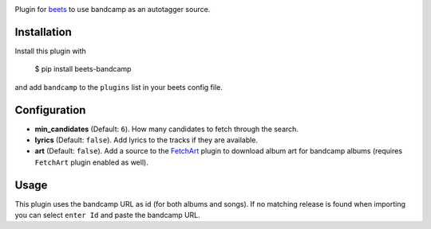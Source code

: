 .. image:: http://img.shields.io/pypi/v/beets-bandcamp.svg
    :target: https://pypi.python.org/pypi/beets-bandcamp

Plugin for `beets <https://github.com/beetbox/beets>`_ to use bandcamp as an
autotagger source.

Installation
------------

Install this plugin with

..

   $ pip install beets-bandcamp

and add ``bandcamp`` to the ``plugins`` list in your beets config file.

Configuration
-------------

*
  **min_candidates** (Default: ``6``). How many candidates to fetch through the search.

*
  **lyrics** (Default: ``false``). Add lyrics to the tracks if they are available.

*
  **art** (Default: ``false``). Add a source to the `FetchArt <http://beets.readthedocs.org/en/latest/plugins/fetchart.html>`_
  plugin to download album art for bandcamp albums (requires ``FetchArt`` plugin enabled as well).

Usage
-----

This plugin uses the bandcamp URL as id (for both albums and songs). If no
matching release is found when importing you can select ``enter Id`` and paste
the bandcamp URL.
